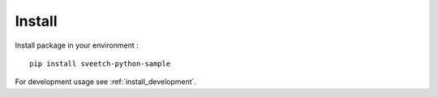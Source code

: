 .. _intro_install:

=======
Install
=======

Install package in your environment : ::

    pip install sveetch-python-sample

For development usage see :ref:`install_development`.
